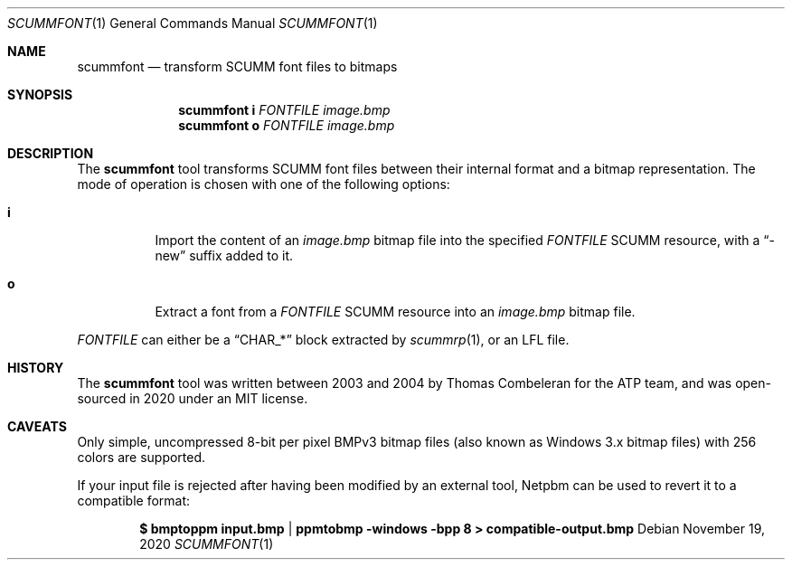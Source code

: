 .Dd $Mdocdate: November 19 2020 $
.Dt SCUMMFONT 1
.Os
.Sh NAME
.Nm scummfont
.Nd transform SCUMM font files to bitmaps
.Sh SYNOPSIS
.Nm scummfont
.Cm i
.Ar FONTFILE
.Ar image.bmp
.Nm scummfont
.Cm o
.Ar FONTFILE
.Ar image.bmp
.Sh DESCRIPTION
The
.Nm
tool transforms SCUMM font files between their internal format and a bitmap representation.
The mode of operation is chosen with one of the following options:
.Bl -tag -width Ds
.It Cm i
Import the content of an
.Pa image.bmp
bitmap file into the specified
.Ar FONTFILE
SCUMM resource, with a
.Dq -new
suffix added to it.
.It Cm o
Extract a font from a
.Ar FONTFILE
SCUMM resource into an
.Pa image.bmp
bitmap file.
.El
.Pp
.Ar FONTFILE
can either be a
.Dq CHAR_*
block extracted by
.Xr scummrp 1 ,
or an LFL file.
.Sh HISTORY
The
.Nm
tool was written between 2003 and 2004 by Thomas Combeleran for the ATP team,
and was open-sourced in 2020 under an MIT license.
.Sh CAVEATS
Only simple, uncompressed 8-bit per pixel BMPv3 bitmap files (also known as
Windows 3.x bitmap files) with 256 colors are supported.
.Pp
If your input file is rejected after having been modified by an external tool,
Netpbm can be used to revert it to a compatible format:
.Pp
.Dl $ bmptoppm input.bmp | ppmtobmp -windows -bpp 8 > compatible-output.bmp
